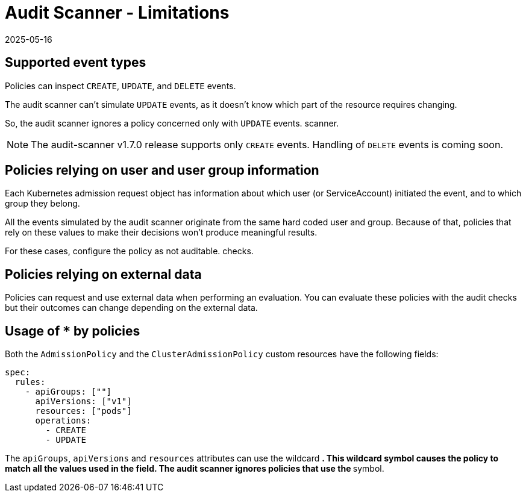= Audit Scanner - Limitations
:revdate: 2025-05-16
:page-revdate: {revdate}
:description: The limitation of the audit scanner
:doc-persona: ["kubewarden-user", "kubewarden-operator", "kubewarden-policy-developer", "kubewarden-integrator"]
:doc-topic: ["explanations", "audit-scanner", "limitations"]
:doc-type: ["explanation"]
:keywords: ["kubewarden", "kubernetes", "audit scanner"]
:sidebar_label: Limitations
:current-version: {page-origin-branch}

== Supported event types

Policies can inspect `CREATE`, `UPDATE`, and `DELETE` events.

The audit scanner can't simulate `UPDATE` events, as it doesn't know which part
of the resource requires changing.

So, the audit scanner ignores a policy concerned only with `UPDATE` events.
scanner.

[NOTE]
====

The audit-scanner v1.7.0 release supports only `CREATE` events. Handling of
`DELETE` events is coming soon.

====


== Policies relying on user and user group information

Each Kubernetes admission request object has information about which user (or
ServiceAccount) initiated the event, and to which group they belong.

All the events simulated by the audit scanner originate from the same hard
coded user and group. Because of that, policies that rely on these values to
make their decisions won't produce meaningful results.

For these cases, configure the policy as not auditable. checks.

== Policies relying on external data

Policies can request and use external data when performing an evaluation. You
can evaluate these policies with the audit checks but their outcomes can change
depending on the external data.

== Usage of `*` by policies

Both the `AdmissionPolicy` and the `ClusterAdmissionPolicy` custom resources
have the following fields:

[subs="+attributes",yaml]
----
spec:
  rules:
    - apiGroups: [""]
      apiVersions: ["v1"]
      resources: ["pods"]
      operations:
        - CREATE
        - UPDATE
----

The `apiGroups`, `apiVersions` and `resources` attributes can use the wildcard
`*`. This wildcard symbol causes the policy to match all the values used in the
field. The audit scanner ignores policies that use the `*` symbol.

